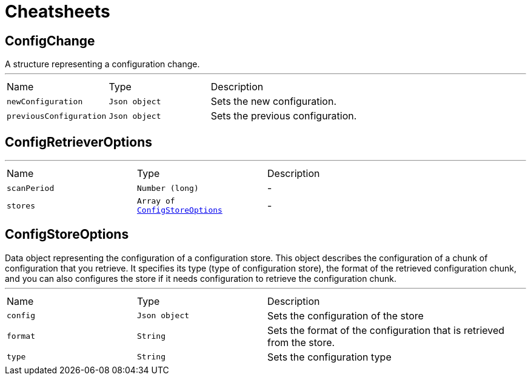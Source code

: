 = Cheatsheets

[[ConfigChange]]
== ConfigChange

++++
 A structure representing a configuration change.
++++
'''

[cols=">25%,^25%,50%"]
[frame="topbot"]
|===
^|Name | Type ^| Description
|[[newConfiguration]]`newConfiguration`|`Json object`|
+++
Sets the new configuration.
+++
|[[previousConfiguration]]`previousConfiguration`|`Json object`|
+++
Sets the previous configuration.
+++
|===

[[ConfigRetrieverOptions]]
== ConfigRetrieverOptions

++++
++++
'''

[cols=">25%,^25%,50%"]
[frame="topbot"]
|===
^|Name | Type ^| Description
|[[scanPeriod]]`scanPeriod`|`Number (long)`|-
|[[stores]]`stores`|`Array of link:dataobjects.html#ConfigStoreOptions[ConfigStoreOptions]`|-
|===

[[ConfigStoreOptions]]
== ConfigStoreOptions

++++
 Data object representing the configuration of a configuration store. This object describes the configuration of a
 chunk of configuration that you retrieve. It specifies its type (type of configuration store), the format of the
 retrieved configuration chunk, and you can also configures the store if it needs configuration to
 retrieve the configuration chunk.
++++
'''

[cols=">25%,^25%,50%"]
[frame="topbot"]
|===
^|Name | Type ^| Description
|[[config]]`config`|`Json object`|
+++
Sets the configuration of the store
+++
|[[format]]`format`|`String`|
+++
Sets the format of the configuration that is retrieved from the store.
+++
|[[type]]`type`|`String`|
+++
Sets the configuration type
+++
|===


